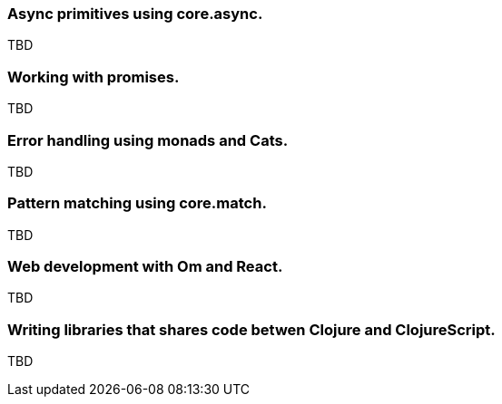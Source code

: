 === Async primitives using core.async.

TBD

=== Working with promises.

TBD


=== Error handling using monads and Cats.

TBD


=== Pattern matching using core.match.

TBD


=== Web development with Om and React.

TBD


=== Writing libraries that shares code betwen Clojure and ClojureScript.

TBD

//^ This chapter can grow as we like with different dispare themes ;)

